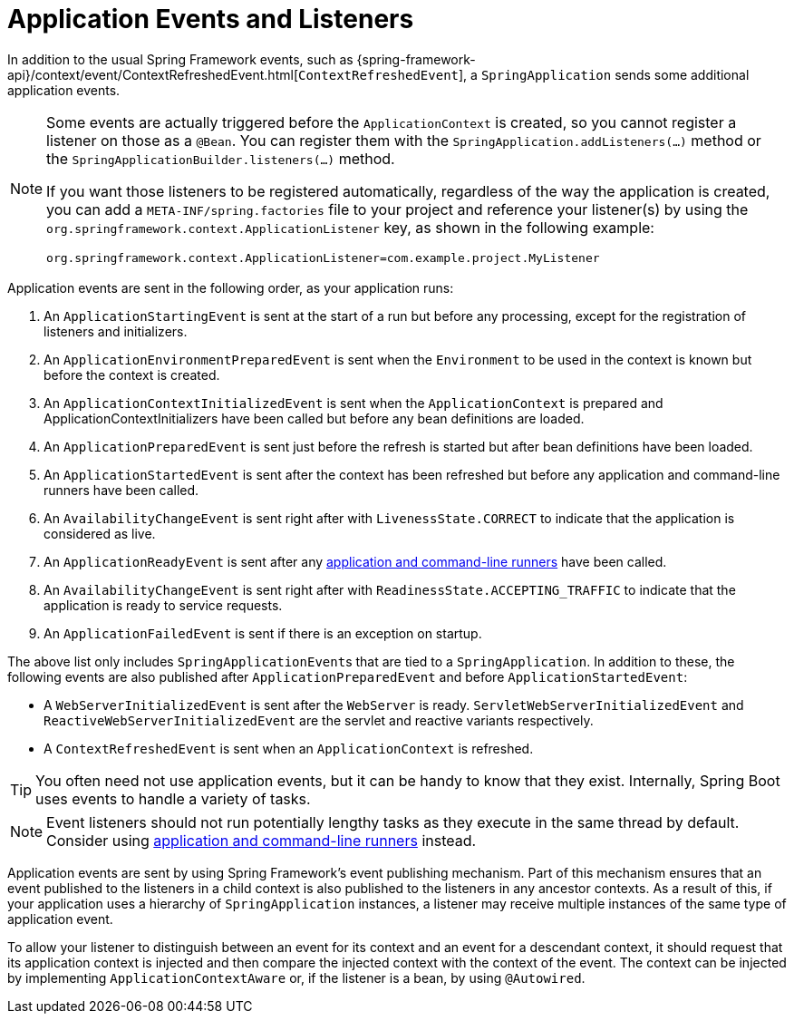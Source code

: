 [[application-events-and-listeners]]
= Application Events and Listeners

In addition to the usual Spring Framework events, such as {spring-framework-api}/context/event/ContextRefreshedEvent.html[`ContextRefreshedEvent`], a `SpringApplication` sends some additional application events.

[NOTE]
====
Some events are actually triggered before the `ApplicationContext` is created, so you cannot register a listener on those as a `@Bean`.
You can register them with the `SpringApplication.addListeners(...)` method or the `SpringApplicationBuilder.listeners(...)` method.

If you want those listeners to be registered automatically, regardless of the way the application is created, you can add a `META-INF/spring.factories` file to your project and reference your listener(s) by using the `org.springframework.context.ApplicationListener` key, as shown in the following example:

[indent=0]
----
	org.springframework.context.ApplicationListener=com.example.project.MyListener
----

====

Application events are sent in the following order, as your application runs:

. An `ApplicationStartingEvent` is sent at the start of a run but before any processing, except for the registration of listeners and initializers.
. An `ApplicationEnvironmentPreparedEvent` is sent when the `Environment` to be used in the context is known but before the context is created.
. An `ApplicationContextInitializedEvent` is sent when the `ApplicationContext` is prepared and ApplicationContextInitializers have been called but before any bean definitions are loaded.
. An `ApplicationPreparedEvent` is sent just before the refresh is started but after bean definitions have been loaded.
. An `ApplicationStartedEvent` is sent after the context has been refreshed but before any application and command-line runners have been called.
. An `AvailabilityChangeEvent` is sent right after with `LivenessState.CORRECT` to indicate that the application is considered as live.
. An `ApplicationReadyEvent` is sent after any xref:features/spring-application/command-line-runner.adoc[application and command-line runners] have been called.
. An `AvailabilityChangeEvent` is sent right after with `ReadinessState.ACCEPTING_TRAFFIC` to indicate that the application is ready to service requests.
. An `ApplicationFailedEvent` is sent if there is an exception on startup.

The above list only includes ``SpringApplicationEvent``s that are tied to a `SpringApplication`.
In addition to these, the following events are also published after `ApplicationPreparedEvent` and before `ApplicationStartedEvent`:

- A `WebServerInitializedEvent` is sent after the `WebServer` is ready.
  `ServletWebServerInitializedEvent` and `ReactiveWebServerInitializedEvent` are the servlet and reactive variants respectively.
- A `ContextRefreshedEvent` is sent when an `ApplicationContext` is refreshed.

TIP: You often need not use application events, but it can be handy to know that they exist.
Internally, Spring Boot uses events to handle a variety of tasks.

NOTE: Event listeners should not run potentially lengthy tasks as they execute in the same thread by default.
Consider using xref:features/spring-application/command-line-runner.adoc[application and command-line runners] instead.

Application events are sent by using Spring Framework's event publishing mechanism.
Part of this mechanism ensures that an event published to the listeners in a child context is also published to the listeners in any ancestor contexts.
As a result of this, if your application uses a hierarchy of `SpringApplication` instances, a listener may receive multiple instances of the same type of application event.

To allow your listener to distinguish between an event for its context and an event for a descendant context, it should request that its application context is injected and then compare the injected context with the context of the event.
The context can be injected by implementing `ApplicationContextAware` or, if the listener is a bean, by using `@Autowired`.



